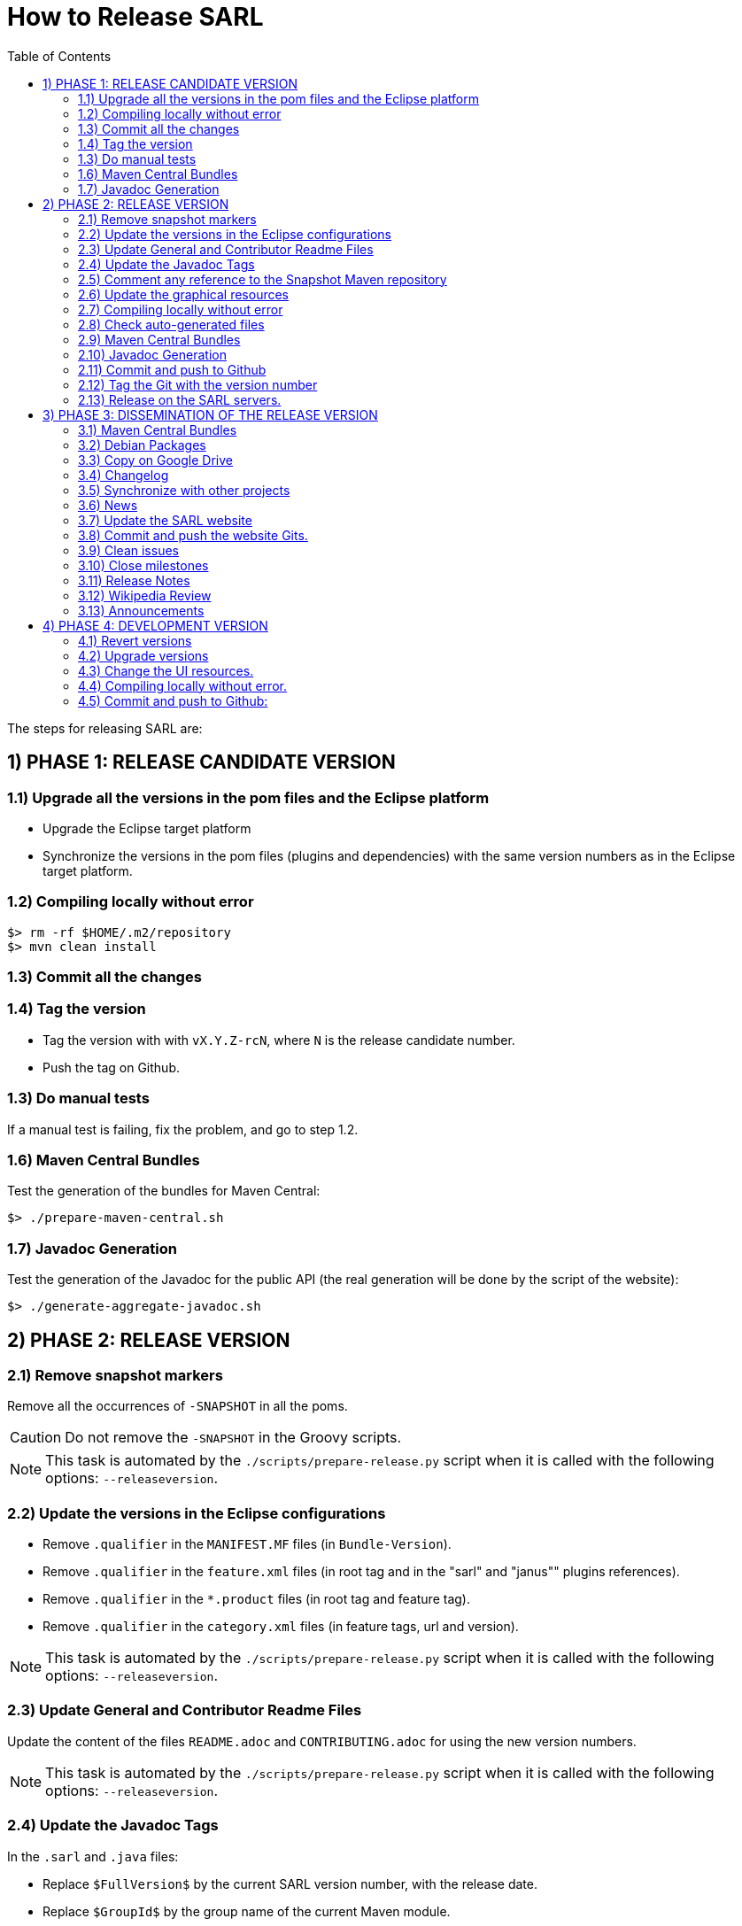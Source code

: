 = How to Release SARL
:toc: right
:toc-placement!:
:hide-uri-scheme:

toc::[]

The steps for releasing SARL are:

== 1) PHASE 1: RELEASE CANDIDATE VERSION

=== 1.1) Upgrade all the versions in the pom files and the Eclipse platform

** Upgrade the Eclipse target platform
** Synchronize the versions in the pom files (plugins and dependencies) with the same version numbers as in the Eclipse target platform.

=== 1.2) Compiling locally without error

     $> rm -rf $HOME/.m2/repository
     $> mvn clean install

=== 1.3) Commit all the changes

=== 1.4) Tag the version

* Tag the version with with `vX.Y.Z-rcN`, where `N` is the release candidate number.
* Push the tag on Github.

=== 1.3) Do manual tests

If a manual test is failing, fix the problem, and go to step 1.2.

=== 1.6) Maven Central Bundles

Test the generation of the  bundles for Maven Central:

     $> ./prepare-maven-central.sh

=== 1.7) Javadoc Generation

Test the generation of the Javadoc for the public API (the real generation will be done by the script of the website):

     $> ./generate-aggregate-javadoc.sh

== 2) PHASE 2: RELEASE VERSION

=== 2.1) Remove snapshot markers

Remove all the occurrences of `-SNAPSHOT` in all the poms.

CAUTION: Do not remove the `-SNAPSHOT` in the Groovy scripts.

NOTE: This task is automated by the `./scripts/prepare-release.py` script when it is called with the following options: `--releaseversion`.

=== 2.2) Update the versions in the Eclipse configurations

* Remove `.qualifier` in the `MANIFEST.MF` files (in `Bundle-Version`).
* Remove `.qualifier` in the `feature.xml` files (in root tag and in the "sarl" and "janus"" plugins references).
* Remove `.qualifier` in the `*.product` files (in root tag and feature tag).
* Remove `.qualifier` in the `category.xml` files (in feature tags, url and version).

NOTE: This task is automated by the `./scripts/prepare-release.py` script when it is called with the following options: `--releaseversion`.

=== 2.3) Update General and Contributor Readme Files

Update the content of the files `README.adoc` and `CONTRIBUTING.adoc` for using the new version numbers.

NOTE: This task is automated by the `./scripts/prepare-release.py` script when it is called with the following options: `--releaseversion`.

=== 2.4) Update the Javadoc Tags

In the `.sarl` and `.java` files:

* Replace `$FullVersion$` by the current SARL version number, with the release date.
* Replace `$GroupId$` by the group name of the current Maven module.
* Replace `$ArtifactId$` by the artifact name of the current Maven module.
* Replace `$Author$` by the hyperlink of the contributor with the identifier `ID`.

NOTE: This task is automated by the `./scripts/prepare-release.py` script when it is called with the following options: `--author`, `--maven`.

=== 2.5) Comment any reference to the Snapshot Maven repository

Into the root `pom.xml` files, comment any reference to a snapshot maven repository.

=== 2.6) Update the graphical resources

* **Splash screens**
** Update the picture into the eclipse plugins:
*** A file `splash.bmp` for the main SARL IDE application with `R8G8B8` configuration (no `A9`)
	to be copied into the module `io.sarl.eclipse.ideapp`
*** A file `splash.bmp` for the main SARL DSL application with `R8G8B8` configuration (no `A9`)
	to be copied into the module `io.sarl.eclipse.devapp`
*** Find the name of the author of the background image, and update the following files to mention this author:
**** file: `io.sarl.eclipse*/OSGI-INF/l10n/bundle.properties`, field: `about.general.text`
* **Picture for the "about" dialog box**
** Update the picture into the eclipse plugins:
*** The file `eclipse-about-banner.png` for both the main SARL IDE and DSL applications with standard PNG configuration		

=== 2.7) Compiling locally without error

     $> rm -rf $HOME/.m2/repository
     $> mvn clean install

=== 2.8) Check auto-generated files

Check if the `about.mappings` files and the `SARLVersion.java` file are containing the correct version numbers.

=== 2.9) Maven Central Bundles

Prepare the bundles for Maven Central:

     $> ./prepare-maven-central.sh

Copy the bundles inside a safe folder for the Phase 3.

=== 2.10) Javadoc Generation

Generate the Javadoc for the public API (the real generation will be done by the Rake script of the website):

     $> ./generate-aggregate-javadoc.sh

=== 2.11) Commit and push to Github

     $> git commit
     $> git push --all

=== 2.12) Tag the Git with the version number

     $> git tag "vX.Y.Z"
     $> git push --tags

=== 2.13) Release on the SARL servers.

For uploading the release files onto the SARL server, you could use the provided script:

     $> ./scripts/mvn-release-sarl.py

This script needs to have environment variables for defining the SARL server addresses, and the access login.

     export MAVENSARLIO_URL=dav:https://XXX
     export UPDATESSARLIO_URL=dav:https://YYY
     export MAVENSARLIO_USER=ZZZ


== 3) PHASE 3: DISSEMINATION OF THE RELEASE VERSION

=== 3.1) Maven Central Bundles

Updload the Maven Bundle on Maven Central with http://oss.sonatype.org

=== 3.2) Debian Packages

Create and upload the debian packages.

=== 3.3) Copy on Google Drive

Copy the product, md5 and sha1 files within the Google Drive of SARL.

=== 3.4) Changelog

Create the "Changes" page for the website, and add a link to the "Changes" page of the previous website inside.
In this way, it will be possible to following the change history from the ealier to older changes.

=== 3.5) Synchronize with other projects

Synchronize the link:https://github.com/sarl/awesome-sarl[Awesome SARL project] with the "Community" page of the website.

=== 3.6) News

Add a "News" in the SARL website.

=== 3.7) Update the SARL website

     $> cd path/to/sarl-site
     $> rake build_full
     $> rake transfer

=== 3.8) Commit and push the website Gits.

=== 3.9) Clean issues

Move all the remaining issues on Github to the following version.

=== 3.10) Close milestones

Close the released milestone on Github.

=== 3.11) Release Notes

Add release notes on Github (from the Changes page on the website), attached to the release tag.

=== 3.12) Wikipedia Review

Review the text on Wikipedia: https://en.wikipedia.org/wiki/SARL_language

=== 3.13) Announcements

Announce the new version of SARL on:

* SARL's Google groups https://groups.google.com/forum/#!forum/sarl
* SARL's Facebook page https://www.facebook.com/sarllanguage/
* SARL Gitter https://gitter.im/sarl/Lobby
* Linked-in https://www.linkedin.com/
* ResearchGate https://www.researchgate.net
* CIAD laboratory Intranet 
* Research mailing lists (bull-ia@gdria.fr, bull-i3@irit.fr, sma@loria.fr, sage-announce@mailman.sage.org, tccc-announce@COMSOC.ORG, ecoop-info@ecoop.org, agents@cs.umbc.edu, pvs@csl.sri.com, mycolleagues@mailman.ufsc.br, icec@listserver.tue.nl, irma-list@irma-international.org, distributed-computing-announce@datasys.cs.iit.edu, stcos-announce@ieee.net, ahsntc-mailing-list@list.trlab.ca, computational.science@lists.iccsa.org, ant-conf@acadia.ca, latincolleagues@mailman.ufsc.br , authors@mailman.ufsc.br , appsem@lists.tcs.ifi.lmu.de, chi-Jobs@acm.org, cl-isabelle-users@lists.cam.ac.uk, clean-list@science.ru.nl, concurrency@listserver.tue.nl, cscw-all@jiscmail.ac.uk, easst-members@lists.le.ac.uk, events@fmeurope.org, gratra@lists.uni-paderborn.de, haskell@haskell.org, announce@aosd.net, multiagent@yahoogroups.com, petrinet@informatik.uni-hamburg.de, prog-lang@cs.uiuc.edu, seworld@sigsoft.org, types-announce@lists.seas.upenn.edu, zforum@comlab.ox.ac.uk, aixia@aixia.it, event-request@in.tu-clausthal.de)

== 4) PHASE 4: DEVELOPMENT VERSION

=== 4.1) Revert versions

Revert steps 2.1 to 2.5; and change the following:

* Version ranges in the `Required-Bundles` of `MANIFEST.MF`.
* Versions in the requirements of `feature.xml` (in root tag and in the "sarl" and "janus"" plugins references).
* Versions in the `*.product` (in root tag and feature tag).
* Versions in the `category.xml` (in feature tags, url and version).
* Uncomment the Snapshot Maven repository.

NOTE: This task is automated by the `./scripts/prepare-release.py` script when it is called with the following options: `--develversion` when it is invoked from the "master/snapshot" branch of SARL.

=== 4.2) Upgrade versions

Change the version numbers into the archive files stored in the `io.sarl.tests.testdata` project.

=== 4.3) Change the UI resources.

* **Splash screens**
*** A file `splash.bmp` for the main SARL IDE application with `R8G8B8` configuration (no `A9`)
	to be copied into the module `io.sarl.eclipse`
*** A file `splash.bmp` for the main SARL DSL application with `R8G8B8` configuration (no `A9`)
	to be copied into the module `io.sarl.eclipse-dsl4sarl`
*** Copy the slash screens into the associated modules
*** Find the name of the author of the background image, and update the following files to mention this author:
**** file: `io.sarl.eclipse*/OSGI-INF/l10n/bundle.properties`, field: `about.general.text`
* **Picture for the "about" dialog box**
*** The file `eclipse-about-banner.png` for both the main SARL IDE and DSL applications with standard PNG configuration
*** If the author of the background is different than for the splash screen, add the author's name into the properties as explained above

=== 4.4) Compiling locally without error.

     $> rm -rf $HOME/.m2/repository
     $> mvn clean install

=== 4.5) Commit and push to Github:

     $> git commit
     $> git push --all

